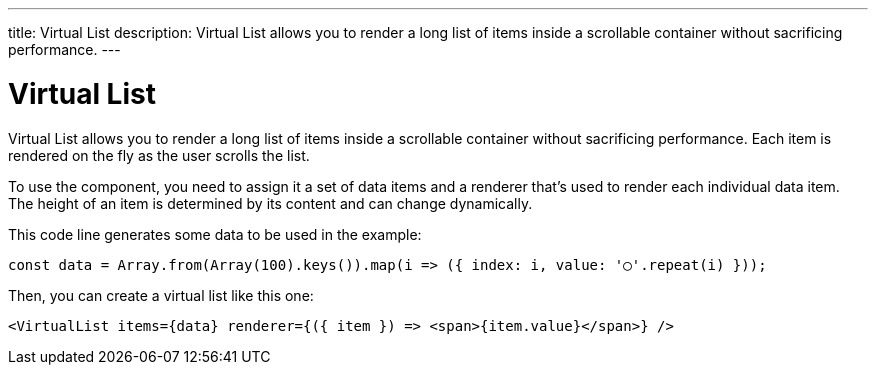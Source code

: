 ---
title: Virtual List
description: Virtual List allows you to render a long list of items inside a scrollable container without sacrificing performance.
---

= Virtual List

Virtual List allows you to render a long list of items inside a scrollable container without sacrificing performance. Each item is rendered on the fly as the user scrolls the list.

To use the component, you need to assign it a set of data items and a renderer that’s used to render each individual data item. The height of an item is determined by its content and can change dynamically.

This code line generates some data to be used in the example:

[source,typescript]
----
const data = Array.from(Array(100).keys()).map(i => ({ index: i, value: '◯'.repeat(i) }));
----

Then, you can create a virtual list like this one:

[source,typescript]
----
<VirtualList items={data} renderer={({ item }) => <span>{item.value}</span>} />
----
